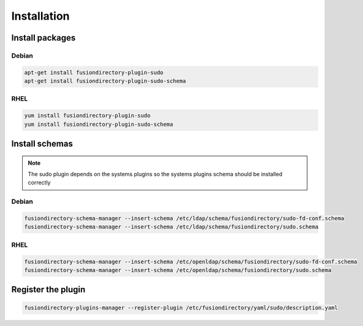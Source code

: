 Installation
============

Install packages
----------------

Debian
^^^^^^

.. code-block:: bash

   apt-get install fusiondirectory-plugin-sudo
   apt-get install fusiondirectory-plugin-sudo-schema

RHEL
^^^^

.. code-block:: bash

   yum install fusiondirectory-plugin-sudo
   yum install fusiondirectory-plugin-sudo-schema

Install schemas
---------------

.. note:: 
   
   The sudo plugin depends on the systems plugins so the systems plugins schema should be installed correctly

Debian
^^^^^^

.. code-block:: bash

   fusiondirectory-schema-manager --insert-schema /etc/ldap/schema/fusiondirectory/sudo-fd-conf.schema
   fusiondirectory-schema-manager --insert-schema /etc/ldap/schema/fusiondirectory/sudo.schema

RHEL
^^^^

.. code-block:: bash

   fusiondirectory-schema-manager --insert-schema /etc/openldap/schema/fusiondirectory/sudo-fd-conf.schema
   fusiondirectory-schema-manager --insert-schema /etc/openldap/schema/fusiondirectory/sudo.schema

Register the plugin
-------------------

.. code-block:: bash
 
   fusiondirectory-plugins-manager --register-plugin /etc/fusiondirectory/yaml/sudo/description.yaml
